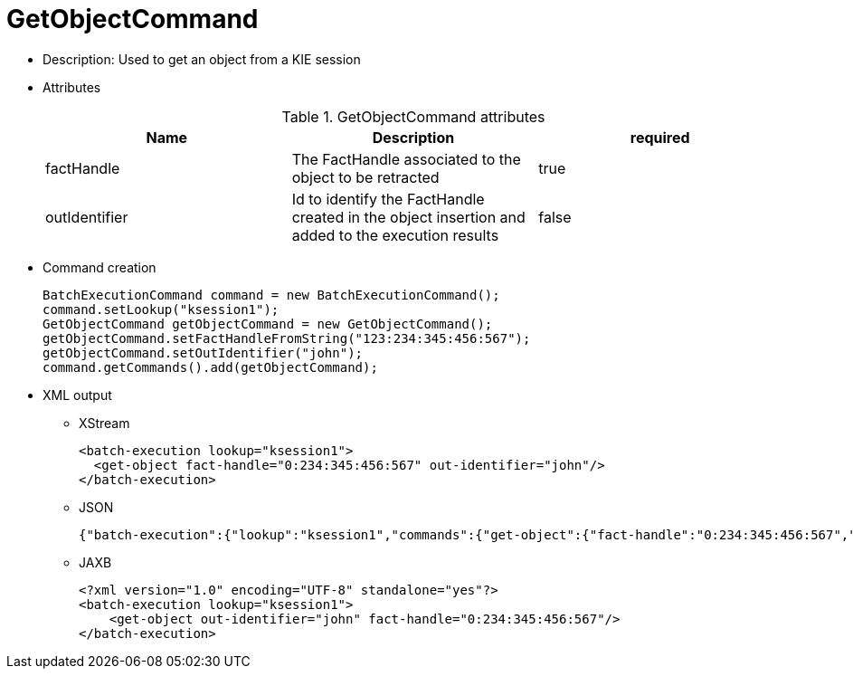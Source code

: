 
= GetObjectCommand



* Description: Used to get an object from a KIE session
* Attributes
+

.GetObjectCommand attributes
[cols="1,1,1", options="header"]
|===
| Name
| Description
| required

|factHandle
|The FactHandle associated to the object to be
              retracted
|true

|outIdentifier
|Id to identify the FactHandle created in the object
              insertion and added to the execution results
|false
|===
* Command creation
+

[source,java]
----
BatchExecutionCommand command = new BatchExecutionCommand();
command.setLookup("ksession1");
GetObjectCommand getObjectCommand = new GetObjectCommand();
getObjectCommand.setFactHandleFromString("123:234:345:456:567");
getObjectCommand.setOutIdentifier("john");
command.getCommands().add(getObjectCommand);
----
+
* XML output
** XStream
+

[source,xml]
----
<batch-execution lookup="ksession1">
  <get-object fact-handle="0:234:345:456:567" out-identifier="john"/>
</batch-execution>
----
+
** JSON
+

[source]
----
{"batch-execution":{"lookup":"ksession1","commands":{"get-object":{"fact-handle":"0:234:345:456:567","out-identifier":"john"}}}}
----
+
** JAXB
+

[source,xml]
----
<?xml version="1.0" encoding="UTF-8" standalone="yes"?>
<batch-execution lookup="ksession1">
    <get-object out-identifier="john" fact-handle="0:234:345:456:567"/>
</batch-execution>
----
+

